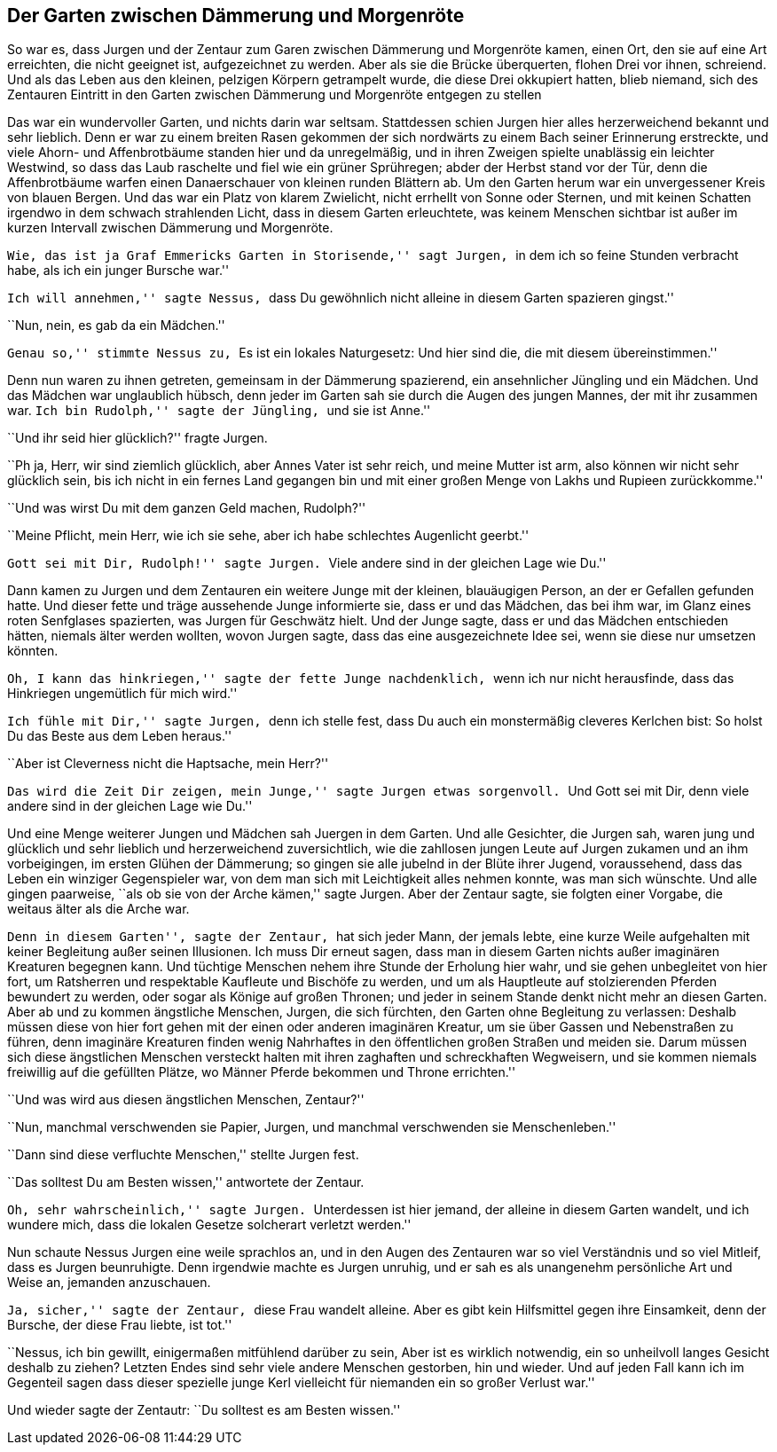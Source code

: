 Der Garten zwischen Dämmerung und Morgenröte
--------------------------------------------

So war es, dass Jurgen und der Zentaur zum Garen zwischen Dämmerung und
Morgenröte kamen, einen Ort, den sie auf eine Art erreichten, die nicht
geeignet ist, aufgezeichnet zu werden. Aber als sie die Brücke überquerten,
flohen Drei vor ihnen, schreiend. Und als das Leben aus den kleinen, pelzigen
Körpern getrampelt wurde, die diese Drei okkupiert hatten, blieb niemand,
sich des Zentauren Eintritt in den Garten zwischen Dämmerung und Morgenröte
entgegen zu stellen

Das war ein wundervoller Garten, und nichts darin war seltsam. Stattdessen
schien Jurgen hier alles herzerweichend bekannt und sehr lieblich. Denn er war
zu einem breiten Rasen gekommen der sich nordwärts zu einem Bach seiner
Erinnerung erstreckte, und viele Ahorn- und Affenbrotbäume standen hier und da
unregelmäßig, und in ihren Zweigen spielte unablässig ein leichter Westwind,
so dass das Laub raschelte und fiel wie ein grüner Sprühregen; abder der Herbst
stand vor der Tür, denn die Affenbrotbäume warfen einen Danaerschauer von
kleinen runden Blättern ab. Um den Garten herum war ein unvergessener Kreis von
blauen Bergen. Und das war ein Platz von klarem Zwielicht, nicht errhellt von
Sonne oder Sternen, und mit keinen Schatten irgendwo in dem schwach strahlenden
Licht, dass in diesem Garten erleuchtete, was keinem Menschen sichtbar ist
außer im kurzen Intervall zwischen Dämmerung und Morgenröte.

``Wie, das ist ja Graf Emmericks Garten in Storisende,'' sagt Jurgen, ``in dem
ich so feine Stunden verbracht habe, als ich ein junger Bursche war.''

``Ich will annehmen,'' sagte Nessus, ``dass Du gewöhnlich nicht alleine in diesem Garten spazieren gingst.''

``Nun, nein, es gab da ein Mädchen.''

``Genau so,'' stimmte Nessus zu, ``Es ist ein lokales Naturgesetz: Und hier
sind die, die mit diesem übereinstimmen.''

Denn nun waren zu ihnen getreten, gemeinsam in der Dämmerung spazierend, ein
ansehnlicher Jüngling und ein Mädchen. Und das Mädchen war unglaublich hübsch,
denn jeder im Garten sah sie durch die Augen des jungen Mannes, der mit ihr
zusammen war. ``Ich bin Rudolph,'' sagte der Jüngling, ``und sie ist Anne.''

``Und ihr seid hier glücklich?'' fragte Jurgen.

``Ph ja, Herr, wir sind ziemlich glücklich, aber Annes Vater ist sehr reich,
und meine Mutter ist arm, also können wir nicht sehr glücklich sein, bis ich
nicht in ein fernes Land gegangen bin und mit einer großen Menge von Lakhs
und Rupieen zurückkomme.''

``Und was wirst Du mit dem ganzen Geld machen, Rudolph?''

``Meine Pflicht, mein Herr, wie ich sie sehe, aber ich habe schlechtes
Augenlicht geerbt.''

``Gott sei mit Dir, Rudolph!'' sagte Jurgen. ``Viele andere sind in der
gleichen Lage wie Du.''

Dann kamen zu Jurgen und dem Zentauren ein weitere Junge mit der kleinen,
blauäugigen Person, an der er Gefallen gefunden hatte. Und dieser fette und
träge aussehende Junge informierte sie, dass er und das Mädchen, das bei ihm
war, im Glanz eines roten Senfglases spazierten, was Jurgen für Geschwätz
hielt. Und der Junge sagte, dass er und das Mädchen entschieden hätten,
niemals älter werden wollten, wovon Jurgen sagte, dass das eine ausgezeichnete
Idee sei, wenn sie diese nur umsetzen könnten.

``Oh, I kann das hinkriegen,'' sagte der fette Junge nachdenklich, ``wenn ich
nur nicht herausfinde, dass das Hinkriegen ungemütlich für mich wird.''

``Ich fühle mit Dir,'' sagte Jurgen, ``denn ich stelle fest, dass Du auch ein
monstermäßig cleveres Kerlchen bist: So holst Du das Beste aus dem Leben
heraus.''

``Aber ist Cleverness nicht die Haptsache, mein Herr?''

``Das wird die Zeit Dir zeigen, mein Junge,'' sagte Jurgen etwas sorgenvoll.
``Und Gott sei mit Dir, denn viele andere sind in der gleichen Lage wie Du.''

Und eine Menge weiterer Jungen und Mädchen sah Juergen in dem Garten. Und alle
Gesichter, die Jurgen sah, waren jung und glücklich und sehr lieblich und
herzerweichend zuversichtlich, wie die zahllosen jungen Leute auf Jurgen 
zukamen und an ihm vorbeigingen, im ersten Glühen der Dämmerung; so gingen sie
alle jubelnd in der Blüte ihrer Jugend, voraussehend, dass das Leben ein
winziger Gegenspieler war, von dem man sich mit Leichtigkeit alles nehmen
konnte, was man sich wünschte. Und alle gingen paarweise, ``als ob sie von der
Arche kämen,'' sagte Jurgen. Aber der Zentaur sagte, sie folgten einer Vorgabe,
die weitaus älter als die Arche war.

``Denn in diesem Garten'', sagte der Zentaur, ``hat sich jeder Mann, der
jemals lebte, eine kurze Weile aufgehalten mit keiner Begleitung außer seinen
Illusionen. Ich muss Dir erneut sagen, dass man in diesem Garten nichts außer
imaginären Kreaturen begegnen kann. Und tüchtige Menschen nehem ihre Stunde
der Erholung hier wahr, und sie gehen unbegleitet von hier fort, um Ratsherren
und respektable Kaufleute und Bischöfe zu werden, und um als Hauptleute auf
stolzierenden Pferden bewundert zu werden, oder sogar als Könige auf großen
Thronen; und jeder in seinem Stande denkt nicht mehr an diesen Garten. Aber
ab und zu kommen ängstliche Menschen, Jurgen, die sich fürchten, den Garten
ohne Begleitung zu verlassen: Deshalb müssen diese von hier fort gehen mit der
einen oder anderen imaginären Kreatur, um sie über Gassen und Nebenstraßen zu
führen, denn imaginäre Kreaturen finden wenig Nahrhaftes in den öffentlichen
großen Straßen und meiden sie. Darum müssen sich diese ängstlichen Menschen
versteckt halten mit ihren zaghaften und schreckhaften Wegweisern, und sie
kommen niemals freiwillig auf die gefüllten Plätze, wo Männer Pferde bekommen
und Throne errichten.''

``Und was wird aus diesen ängstlichen Menschen, Zentaur?''

``Nun, manchmal verschwenden sie Papier, Jurgen, und manchmal verschwenden sie
Menschenleben.''

``Dann sind diese verfluchte Menschen,'' stellte Jurgen fest.

``Das solltest Du am Besten wissen,'' antwortete der Zentaur.

``Oh, sehr wahrscheinlich,'' sagte Jurgen. ``Unterdessen ist hier jemand, der
alleine in diesem Garten wandelt, und ich wundere mich, dass die lokalen
Gesetze solcherart verletzt werden.''

Nun schaute Nessus Jurgen eine weile sprachlos an, und in den Augen des
Zentauren war so viel Verständnis und so viel Mitleif, dass es Jurgen
beunruhigte. Denn irgendwie machte es Jurgen unruhig, und er sah es als
unangenehm persönliche Art und Weise an, jemanden anzuschauen.

``Ja, sicher,'' sagte der Zentaur, ``diese Frau wandelt alleine. Aber es gibt
kein Hilfsmittel gegen ihre Einsamkeit, denn der Bursche, der diese Frau
liebte, ist tot.''

``Nessus, ich bin gewillt, einigermaßen mitfühlend darüber zu sein, Aber ist
es wirklich notwendig, ein so unheilvoll langes Gesicht deshalb zu ziehen?
Letzten Endes sind sehr viele andere Menschen gestorben, hin und wieder. Und 
auf jeden Fall kann ich im Gegenteil sagen dass dieser spezielle junge Kerl
vielleicht für niemanden ein so großer Verlust war.''

Und wieder sagte der Zentautr: ``Du solltest es am Besten wissen.''
